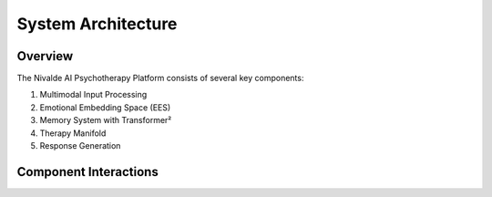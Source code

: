 System Architecture
==================

Overview
--------

The Nivalde AI Psychotherapy Platform consists of several key components:

1. Multimodal Input Processing
2. Emotional Embedding Space (EES)
3. Memory System with Transformer²
4. Therapy Manifold
5. Response Generation

Component Interactions
--------------------

.. graphviz::

   digraph architecture {
      rankdir=TB;
      node [shape=box, style=filled, fillcolor=lightgray];
      
      subgraph cluster_0 {
         label="Input Processing";
         style=dashed;
         "Multimodal Input" -> "BERT";
         "BERT" -> "Transformer²";
      }
      
      subgraph cluster_1 {
         label="Memory System";
         style=dashed;
         "Transformer²" -> "Episodic";
         "Transformer²" -> "Semantic";
         "Transformer²" -> "Procedural";
      }
      
      subgraph cluster_2 {
         label="Embedding Spaces";
         style=dashed;
         node [shape=doubleoctagon];
         "EES";
         "Therapy Manifold";
      }
      
      "Transformer²" -> "EES";
      "EES" -> "Therapy Manifold";
      "Therapy Manifold" -> "Response";
   }
